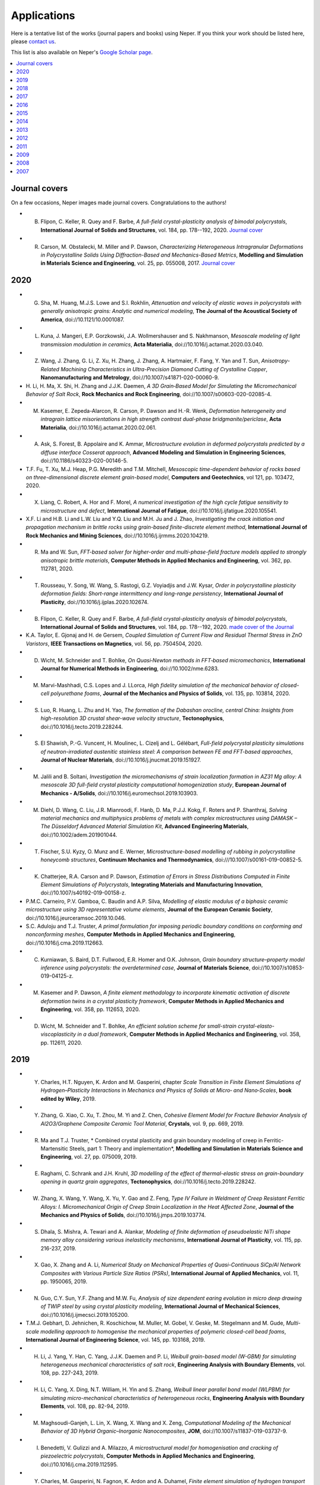 .. _applications_link:

Applications
============

Here is a tentative list of the works (journal papers and books) using Neper. If you think your
work should be listed here, please `contact us <quey@emse.fr>`_.

This list is also available on Neper's `Google Scholar page <https://scholar.google.com/citations?hl=en&user=fG8cHDsAAAAJ&view_op=list_works&sortby=pubdate>`_.

.. contents::
   :depth: 2
   :local:

Journal covers
--------------

On a few occasions, Neper images made journal covers.  Congratulations to the authors!

- B. Flipon, C. Keller, R. Quey and F. Barbe, *A full-field crystal-plasticity analysis of bimodal polycrystals*, **International Journal of Solids and Structures**, vol. 184, pp. 178--192, 2020. `Journal cover <docs/cover-ijss-2020.png>`_
- R. Carson, M. Obstalecki, M. Miller and P. Dawson, *Characterizing Heterogeneous Intragranular Deformations in Polycrystalline Solids Using Diffraction-Based and Mechanics-Based Metrics*, **Modelling and Simulation in Materials Science and Engineering**,  vol. 25,  pp. 055008, 2017. `Journal cover <docs/MSMSE-2505-OFC.png>`_

2020
----

- G. Sha, M. Huang, M.J.S. Lowe and S.I. Rokhlin, *Attenuation and velocity of elastic waves in polycrystals with generally anisotropic grains: Analytic and numerical modeling*, **The Journal of the Acoustical Society of America**, doi://10.1121/10.0001087.
- L. Kuna, J. Mangeri, E.P. Gorzkowski, J.A. Wollmershauser and S. Nakhmanson, *Mesoscale modeling of light transmission modulation in ceramics*, **Acta Materialia**, doi://10.1016/j.actamat.2020.03.040.
- Z. Wang, J. Zhang, G. Li, Z. Xu, H. Zhang, J. Zhang, A. Hartmaier, F. Fang, Y. Yan and T. Sun, *Anisotropy-Related Machining Characteristics in Ultra-Precision Diamond Cutting of Crystalline Copper*, **Nanomanufacturing and Metrology**, doi://10.1007/s41871-020-00060-9.
- H. Li, H. Ma, X. Shi, H. Zhang and J.J.K. Daemen, *A 3D Grain‐Based Model for Simulating the Micromechanical Behavior
  of Salt Rock*, **Rock Mechanics and Rock Engineering**, doi://10.1007/s00603-020-02085-4.
- M. Kasemer, E. Zepeda-Alarcon, R. Carson, P. Dawson and H.-R. Wenk, *Deformation heterogeneity and intragrain lattice misorientations in high strength contrast dual-phase bridgmanite/periclase*, **Acta Materialia**, doi://10.1016/j.actamat.2020.02.061.
- A. Ask, S. Forest, B. Appolaire and K. Ammar, *Microstructure evolution in deformed polycrystals predicted by a diffuse interface Cosserat approach*, **Advanced Modeling and Simulation in Engineering Sciences**, doi://10.1186/s40323-020-00146-5.
- T.F. Fu, T. Xu, M.J. Heap, P.G. Meredith and T.M. Mitchell, *Mesoscopic time-dependent behavior of rocks based on three-dimensional discrete element grain-based model*, **Computers and Geotechnics**, vol 121, pp. 103472, 2020.
- X. Liang, C. Robert, A. Hor and F. Morel, *A numerical investigation of the high cycle fatigue sensitivity to microstructure and defect*, **International Journal of Fatigue**, doi://10.1016/j.ijfatigue.2020.105541.
- X.F. Li and H.B. Li and L.W. Liu and Y.Q. Liu and M.H. Ju and J. Zhao, *Investigating the crack initiation and propagation mechanism in brittle
  rocks using grain-based finite-discrete element method*, **International Journal of Rock Mechanics and Mining Sciences**, doi://10.1016/j.ijrmms.2020.104219.
- R. Ma and W. Sun, *FFT-based solver for higher-order and multi-phase-field fracture models applied to strongly anisotropic brittle materials*, **Computer Methods in Applied Mechanics and Engineering**, vol. 362, pp. 112781, 2020.
- T. Rousseau, Y. Song, W. Wang, S. Rastogi, G.Z. Voyiadjis and J.W. Kysar, *Order in polycrystalline plasticity deformation fields: Short-range intermittency and long-range persistency*, **International Journal of Plasticity**, doi://10.1016/j.ijplas.2020.102674.
- B. Flipon, C. Keller, R. Quey and F. Barbe, *A full-field crystal-plasticity analysis of bimodal polycrystals*, **International Journal of Solids and Structures**, vol. 184, pp. 178--192, 2020. `made cover of the Journal <docs/cover-ijss-2020.png>`_
- K.A. Taylor, E. Gjonaj and H. de Gersem, *Coupled Simulation of Current Flow and Residual Thermal Stress in ZnO Varistors*, **IEEE Transactions on Magnetics**, vol. 56, pp. 7504504, 2020.
- D. Wicht, M. Schneider and T. Bohlke, *On Quasi‐Newton methods in FFT‐based micromechanics*, **International Journal for Numerical Methods in Engineering**, doi://10.1002/nme.6283.
- M. Marvi-Mashhadi, C.S. Lopes and J. LLorca, *High fidelity simulation of the mechanical behavior of closed-cell polyurethane foams*, **Journal of the Mechanics and Physics of Solids**, vol. 135, pp. 103814, 2020.
- S. Luo, R. Huang, L. Zhu and H. Yao, *The formation of the Dabashan orocline, central China: Insights from high-resolution 3D crustal shear-wave velocity structure*, **Tectonophysics**, doi://10.1016/j.tecto.2019.228244.
- S. El Shawish, P.-G. Vuncent, H. Moulinec, L. Cizelj and L. Gélébart, *Full-field polycrystal plasticity simulations of neutron-irradiated austenitic stainless steel: A comparison between FE and FFT-based approaches*, **Journal of Nuclear Materials**, doi://10.1016/j.jnucmat.2019.151927.
- M. Jalili and B. Soltani, *Investigation the micromechanisms of strain localization formation in AZ31 Mg alloy: A mesoscale 3D full-field crystal plasticity computational homogenization study*, **European Journal of Mechanics - A/Solids**, doi://10.1016/j.euromechsol.2019.103903.
- M. Diehl, D. Wang, C. Liu, J.R. Mianroodi, F. Hanb, D. Ma, P.J.J. Kokg, F. Roters and P. Shanthraj, *Solving material mechanics and multiphysics problems of metals with complex microstructures using DAMASK – The Düsseldorf Advanced Material Simulation Kit*, **Advanced Engineering Materials**, doi://10.1002/adem.201901044.
- T. Fischer, S.U. Kyzy, O. Munz and E. Werner, *Microstructure-based modelling of rubbing in polycrystalline honeycomb structures*, **Continuum Mechanics and Thermodynamics**, doi:///10.1007/s00161-019-00852-5.
- K. Chatterjee, R.A. Carson and P. Dawson, *Estimation of Errors in Stress Distributions Computed in Finite Element Simulations of Polycrystals*, **Integrating Materials and Manufacturing Innovation**, doi://10.1007/s40192-019-00158-z.
- P.M.C. Carneiro, P.V. Gamboa, C. Baudin and A.P. Silva, *Modelling of elastic modulus of a biphasic ceramic microstructure using 3D representative volume elements*, **Journal of the European Ceramic Society**, doi://10.1016/j.jeurceramsoc.2019.10.046.
- S.C. Aduloju and T.J. Truster, *A primal formulation for imposing periodic boundary conditions on conforming and nonconforming meshes*, **Computer Methods in Applied Mechanics and Engineering**, doi://10.1016/j.cma.2019.112663.
- C. Kurniawan, S. Baird, D.T. Fullwood, E.R. Homer and O.K. Johnson, *Grain boundary structure–property model inference using polycrystals: the overdetermined case*, **Journal of Materials Science**, doi://10.1007/s10853-019-04125-z.
- M. Kasemer and P. Dawson, *A finite element methodology to incorporate kinematic activation of discrete deformation twins in a crystal plasticity framework*, **Computer Methods in Applied Mechanics and Engineering**, vol. 358, pp. 112653, 2020.
- D. Wicht, M. Schneider and T. Bohlke, *An efficient solution scheme for small-strain crystal-elasto-viscoplasticity in a dual framework*, **Computer Methods in Applied Mechanics and Engineering**, vol. 358, pp. 112611, 2020.

2019
----

- Y. Charles, H.T. Nguyen, K. Ardon and M. Gasperini, chapter *Scale Transition in Finite Element Simulations of Hydrogen–Plasticity Interactions* in *Mechanics and Physics of Solids at Micro‐ and Nano‐Scales*, **book edited by Wiley**, 2019.
- Y. Zhang, G. Xiao, C. Xu, T. Zhou, M. Yi and Z. Chen, *Cohesive Element Model for Fracture Behavior Analysis of Al2O3/Graphene Composite Ceramic Tool Material*, **Crystals**, vol. 9, pp. 669, 2019.
- R. Ma and T.J. Truster, * Combined crystal plasticity and grain boundary modeling of creep in Ferritic-Martensitic Steels, part 1: Theory and implementation*, **Modelling and Simulation in Materials Science and Engineering**, vol. 27, pp. 075009, 2019.
- E. Raghami, C. Schrank and J.H. Kruhl, *3D modelling of the effect of thermal-elastic stress on grain-boundary opening in quartz grain aggregates*, **Tectonophysics**, doi://10.1016/j.tecto.2019.228242.
- W. Zhang, X. Wang, Y. Wang, X. Yu, Y. Gao and Z. Feng, *Type IV Failure in Weldment of Creep Resistant Ferritic Alloys: I. Micromechanical Origin of Creep Strain Localization in the Heat Affected Zone*, **Journal of the Mechanics and Physics of Solids**, doi://10.1016/j.jmps.2019.103774.
- S. Dhala, S. Mishra, A. Tewari and A. Alankar, *Modeling of finite deformation of pseudoelastic NiTi shape memory alloy considering various inelasticity mechanisms*, **International Journal of Plasticity**, vol. 115, pp. 216-237, 2019.
- X. Gao, X. Zhang and A. Li, *Numerical Study on Mechanical Properties of Quasi-Continuous SiCp/Al Network Composites with Various Particle Size Ratios (PSRs)*, **International Journal of Applied Mechanics**, vol. 11, pp. 1950065, 2019.
- N. Guo, C.Y. Sun, Y.F. Zhang and M.W. Fu, *Analysis of size dependent earing evolution in micro deep drawing of TWIP steel by using crystal plasticity modeling*, **International Journal of Mechanical Sciences**, doi://10.1016/j.ijmecsci.2019.105200.
- T.M.J. Gebhart, D. Jehnichen, R. Koschichow, M. Muller, M. Gobel, V. Geske, M. Stegelmann and M. Gude, *Multi-scale modelling approach to homogenise the mechanical properties of polymeric closed-cell bead foams*, **International Journal of Engineering Science**, vol. 145, pp. 103168, 2019.
- H. Li, J. Yang, Y. Han, C. Yang, J.J.K. Daemen and P. Li, *Weibull grain-based model (W-GBM) for simulating heterogeneous mechanical characteristics of salt rock*, **Engineering Analysis with Boundary Elements**, vol. 108, pp. 227-243, 2019.
- H. Li, C. Yang, X. Ding, N.T. William, H. Yin and S. Zhang, *Weibull linear parallel bond model (WLPBM) for simulating micro-mechanical characteristics of heterogeneous rocks*, **Engineering Analysis with Boundary Elements**, vol. 108, pp. 82-94, 2019.
- M. Maghsoudi-Ganjeh, L. Lin, X. Wang, X. Wang and X. Zeng, *Computational Modeling of the Mechanical Behavior of 3D Hybrid Organic–Inorganic Nanocomposites*, **JOM**, doi://10.1007/s11837-019-03737-9.
- I. Benedetti, V. Gulizzi and A. Milazzo, *A microstructural model for homogenisation and cracking of piezoelectric polycrystals*, **Computer Methods in Applied Mechanics and Engineering**, doi://10.1016/j.cma.2019.112595.
- Y. Charles, M. Gasperini, N. Fagnon, K. Ardon and A. Duhamel, *Finite element simulation of hydrogen transport during plastic bulging of iron submitted to gaseous hydrogen pressure*, **Engineering Fracture Mechanics**, doi://10.1016/j.engfracmech.2019.106580.
- I. Kalyan and C.V. Krishnamurthy, *Effects of polycrystalline birefringent grains on the morphology dependent resonance modes of a spherical resonator*, **Journal of Applied Physics**, vol. 126, pp. 053102, 2019.
- M. Ghodrati, M. Ahmadian and R. Mirzaeifa, *Three-Dimensional Study of Rolling Contact Fatigue Using Crystal Plasticityand Cohesive Zone Method*, **International Journal of Fatigue**, doi://10.1016/j.ijfatigue.2019.105208.
- B. Engel, L. Mäde, P. Lion, N. Moch, H. Gottschalk and T. Beck, *Probabilistic Modeling of Slip System-Based Shear Stresses and Fatigue Behavior of Coarse-Grained Ni-Base Superalloy Considering Local Grain Anisotropy and Grain Orientation*, **Metals**, vol. 9, pp. 813, 2019.
- T. Yalçinkaya, I. Ozdemir and A.0. Firat, *Inter-granular cracking through strain gradient crystal plasticity and cohesive zone modeling approaches*, **Theoretical and Applied Fracture Mechanics**, doi://10.1016/j.tafmec.2019.102306.
- H. Kanso, R. Patte and D. Ledue, *Antiferromagnetic thickness and temperature dependence of the exchange bias properties of Co/IrMn nanodots and continuous films: A Monte Carlo study*, **Journal of Magnetism and Magnetic Materials**, vol. 491, pp. 165543, 2019.
- F. Benmessaoud, V. Velay. M. Cheikh, V. Vidal, C. Boher and F. Rézaï-Aria, *Multi-Scale Numerical Analysis of the Effect of Microstructural Features on the Mechanical Behavior of Polycrystalline Ti-6Al-4V Alloy*, **Engineering Transactions**, doi://10.24423/EngTrans.1014.20190615.
- M. Marino, B. Hudobivnik and P. Wriggers, *Computational homogenization of polycrystalline materials with the Virtual Element Method*, **Computer Methods in Applied Mechanics and Engineering**, vol. 335, pp/ 349-372, 2019.
- M. Yaghoobi, S. Ganesan, S. Sundar, A. Lakshmaman, S. Rudraraju, J.E. Allison and V. Sundararaghavan, *PRISMS-Plasticity: An open-source crystal plasticity finite element software*, **Computational Materials Science**, vol. 169, pp. 109078, 2019.
- A.C. Poshadel and P. Dawson, *Role of Anisotropic Strength and Stiffness in Governing the Initiation and Propagation of Yielding in Polycrystalline Solids*, **Metallurgical and Materials Transactions A**, vol. 50, pp. 1185-1201, 2019.
- A.C. Poshadel, M.A. Gharghouri and P. Dawson, *Initiation and Propagation of Plastic Yielding in Duplex Stainless Steel*, **Metallurgical and Materials Transactions A**, vol. 50, pp. 1202-1230, 2019.
- A.C. Poshadel, M.A. Gharghouri and P. Dawson, *Sensitivity of crystal stress distributions to the definition of virtual two-phase samples*, **Metallurgical and Materials Transactions A**, vol. 50, pp. 1231-1249, 2019.
- A. Vijay and F. Sadeghi, *A continuum damage mechanics framework for modeling the effect of crystalline anisotropy on rolling contact fatigue*, **Tribology International**, doi:10.1016/j.triboint.2019.105845.
- R.R. Tenreiro Vieira, D.de Bortoli, M.Vieira de Carvalho and F.M. AndradePires, *The role of elastic anisotropy on the macroscopic constitutive response and yield onset of cubic oligo- and polycrystals*, **International Journal of Plasticity**, doi:10.1016/j.ijplas.2019.06.007.
- K. Frydrych, K. Kowalczyk-Gajewska and A. Prakash, *On solution mapping and remeshing in crystal plasticity finite element simulations: Application to equal channel angular pressing*, **Modelling and Simulation in Materials Science and Engineering**, doi:10.1088/1361-651X/ab28e3.
- S. Shivaprasad, C. V. Krishnamurthy, A. Pandala, A. Saini, A. Ramachandran and K. Balasubramaniam, *Numerical Modelling Methods for Ultrasonic Wave Propagation Through Polycrystalline Materials*, **Transactions of the Indian Institute of Metals**, doi:10.1007/s12666-019-01739-4.
- A. Biswas, M.R.G. Prasad, N. Vajragupta, H. ul Hassan, F. Brenne, T. Niendorf and A. Hartmaier, *Influence of Microstructural Features on the Strain Hardening Behavior of Additively Manufactured Metallic Components*, **Advanced Engineering Materials**, doi:10.1002/adem.201900275.
- L. Kuna, J. Mangeri, E.P. Gorzkowski, J.A. Wollmershauser and S. Nakhmanson, *Mesoscale modeling of polycrystalline light transmission*, **Acta Materialia**, doi:10.1016/j.actamat.2019.06.001.
- Q. Xu, J. Tu and Z. Lu, *Development of the FE In-House Procedure for Creep Damage Simulation at Grain Boundary Level*, **Metals**, vol. 9, pp. 656.
- L. Koschmieder, S. Hojda, M. Apel, R. Altenfeld, Y. Bami, C. Haase, M. Lin, A. Vuppala, G. Hirt and G.J. Schmitz, *AixViPMaP - an Operational Platform for Microstructure Modeling Workflows*, **Integrating Materials and Manufacturing Innovation**, doi:10.1007/s40192-019-00138-3.
- B. Pulatsu, E. Erdogmus, P.B. Lourenco and R. Quey, *Simulation of uniaxial tensile behavior of quasi-brittle
  materials using softening contact models in DEM*, **International Journal of Fracture**, doi:10.1007/s10704-019-00373-x.
- L. Hu, S.-y. Jiang, L.-X. Shi and Y.-Q. Zhang, *Prediction of grain scale plasticity of NiTi shape memory alloy based on crystal plasticity finite element method*, **Transactions of Nonferrous Metals Society of China**, vol. 29, pp. 775-784, 2019.
- T. Kawamori, Q. Ru and K.L. Vodopyanov, *Comprehensive Model for Randomly Phase-Matched Frequency Conversion in Zinc-Blende Polycrystals and Experimental Results for ZnSe*, **Physical Review Applied**, vol. 11, pp. 054015, 2019.
- L. Filipovic, *A method for simulating the influence of grain boundaries and material interfaces on electromigration*, **Microelectronics Reliability**, vol. 97, pp. 38-52, 2019.
- K. Balusu, R. Kelton, E.I. Meletis and H. Huang, *Investigating the relationship between grain orientation and surface height changes in nickel polycrystals under tensile plastic deformation*, **Mechanics of Materials**, doi:10.1016/j.mechmat.2019.04.011.
- H.S. Abdullahi, Y. Liang and S. Gao, *Predicting the elastic properties of closed-cell aluminum foams: a mesoscopic geometric modeling approach*, **SN Applied Sciences**, doi:10.1007/s42452-019-0382-y.
- Y. Liu, A. Van Pamel, P.B. Nagy and P. Cawley, *Investigation of ultrasonic backscatter using three-dimensional finite element simulations*, **The Journal of the Acoustical Society of America**, vol. 145, pp.1584, 2019.
- R. Ma and T.J. Truster, *FFT-based homogenization of hypoelastic plasticity at finite strains*, **Computer Methods in Applied Mechanics and Engineering**, doi:10.1016/j.cma.2019.02.037.
- B. Zhang, M. Dodaran, S. Ahmed, S. Shao, W.J. Meng, K.J. Juul and K.L. Nielsen, *Grain-size affected mechanical response and deformation behavior in microscale reverse extrusion*, **Materialia**, doi:10.1016/j.mtla.2019.100272.
- X.F. Li, H.B. Li and J. Zhao, *The role of transgranular capability in grain-based modelling of crystalline rocks*, **Computers and Geotechnics**, vol. 110, pp. 161-183, 2019.
- H. Zhang, A. Jérusalem, E. Salvati, C. Papadaki, K.S. Fong, X. Song and A.M. Morsunsky, *Multi-scale mechanisms of Twinning-detwinning in magnesium AZ31B alloy simulated by crystal plasticity modeling and validated via in situ synchrotron XRD and in situ SEM-EBSD*, **International Journal of Plasticity**, doi:10.1016/j.ijplas.2019.02.018.
- X. Gao, X. Zhang, M. Qian and L. Geng, *Effect of reinforcement shape on fracture behaviour of SiC/Al composites with network architecture*, **Composite Structures**, doi:10.1016/j.compstruct.2019.02.067.
- H. Kanso, R. Patte, V. Baltz and D. Ledue, *Influence of finite-size and edge effects on the exchange-bias properties of ferromagnetic/antiferromagnetic nanodots: Granular Monte Carlo investigation*, **Physical Review B**, doi:10.1103/physrevb.99.054410.
- R. Carson and P. Dawson, *Formulation and Characterization of a Continuous Crystal Lattice Orientation Finite Element Method (LOFEM) and its Application to Dislocation Fields*, **Journal of the Mechanics and Physics of Solids**, doi:10.1016/j.jmps.2019.02.006.
- R. Berthelsen and A. Menzel, *Computational homogenisation of thermo-viscoplastic composites: Large strain formulation and weak micro-periodicity*, **Computer Methods in Applied Mechanics and Engineering**, doi:10.1016/j.cma.2018.12.032.
- X. Wang and M. Cai, *A comprehensive parametric study of grain-based models for rock failure process simulation*, **International Journal of Rock Mechanics and Mining Sciences**, vol. 115, pp. 60-76, 2019.
- L.F. Orozco, J.-Y. Delenne, P. Sornay and F. Radjai, *Discrete-element model for dynamic fracture of a single particle*, **International Journal of Solids and Structures**, doi:10.1016/j.ijsolstr.2019.01.033.
- X. Xiao, L. Chen, L. Yy and H. Duan, *Modelling nano-indentation of ion-irradiated FCC single crystals by strain-gradient crystal plasticity theory*, **International Journal of Plasticity**, doi:10.1016/j.ijplas.2019.01.005.
- D. Liu, T. Ma, W. Lichen, Y. Liu, T. Zhao, F.-X. Hu, J. Sun and B. Shan, *Computational analysis of microstructure-coercivity relation in multi-main-phase Nd-Ce-Fe-B magnets*, **Journal of Physics D: Applied Physics**, doi:10.1088/1361-6463/aaff42.
- N. Zhao, A. Roy, W. Wang, L. Zhao and V.V. Silberschmidt, *Coupling crystal plasticity and continuum damage mechanics for creep assessment in Cr-based power-plant steel*, **Mechanics of Materials**, doi:10.1016/j.mechmat.2019.01.006.
- X. Gao, X. Zhang and L. Geng, *Strengthening and fracture behaviors in SiCp/Al composites with network particle distribution architecture*, **Materials Science and Engineering: A**, vol. 740-741, pp.353--362, 2019.
- G. Grabowski, *Modelling of thermal expansion of single- and two-phase ceramic polycrystals utilising synthetic 3D microstructures*, **Computational Materials Science**, vol. 156, pp. 7--16, 2019.
- D. Zhu, S. Tu, H. Ma, H. Wei, H. Li and C. Wang, *Modeling and calculating for the compaction characteristics of waste rock masses*, **International Journal for Numerical and Analytical Methods in Geomechanics**, vol. 43, pp. 257-271, 2019.
- S. Yang, J. Dirrenberger, E. Monteiro and N. Ranc, *Representative volume element size determination for viscoplastic properties in polycrystalline materials*, **International Journal of Solids and Structures**, vol. 158, pp. 210-219, 2019.
- K. Zhang, B. Holmedal, T. Manik and A. Saai, *Assessment of advanced Taylor models, the Taylor factor and yieldsurface exponent for FCC metals*, **International Journal of Plasticity**, vol. 114, pp. 144-160, 2019.
- L. Hu, S. Jiang, J. Tu and Z. Zhou, *Subgrain Effect on Grain Scale Plasticity of NiTi Shape Memory Alloy Under Canning Compression: A Crystal Plasticity Finite Element Analysis*, **Metals and Materials International**, vol. 25, pp. 333-342, 2019.
- J.V. Kobylinski, R. Lawitzki, M. Hofmann, C. Krempaszky and E. Werner, *Micromechanical behaviour of Ni-based superalloys close to the yield point: a comparative study between neutron diffraction on different polycrystalline microstructures and crystal plasticity finite element modelling*, **Continuum Mechanics and Thermodynamics**, vol. 31, pp. 691-702, 2019.

2018
----

- P.R. Dawson, D.E. Boyce, J.-S. Park, E. Wielewski and M.P. Miller, *Determining the strengths of HCP slip systems using harmonic analyses of lattice strain distributions*, **Acta Materialia**, vol. 144, pp. 92-106, 2018.
- T.J. Truster, *DEIP, discontinuous element insertion Program — Mesh generation for interfacial finite element modeling*, **SoftwareX**, vol. 7, pp. 162--170, 2018.
- B. Flipon, L. Milhem, C. Keller, R. Quey, F. Barbe, *Modelling of polycrystals using well-controlled Voronoi-type tessellations and its applications to micromechanical analyses*, **Physics and Mechanics of Random Media: from Morphology to Material Properties, F. Willot and S. Forest (Eds), Presse des Mines, Paris, France**, ch. 23, pp. 187-198, 2018.
- M. Montanari and N. Petrinic, *OpenGJK for C, C# and Matlab: Reliable solutions to distance queries between convex bodies in three-dimensional space*, **SoftwareX**, pp. 352-355, vol. 7, 2018.
- X. Zhang, Y. Mu, M. Dodaran, S. Shao, D. Moldovan and W.J. Meng, *Mechanical failure of CrN/Cu/CrN interfacial regions under tensile loading*, **Acta Materialia**, vol. 160, pp. 1-13, 2018.
- B. Barzdajn, A.T. Paxton, D. Stewart, F.P.E. Dunne, *A Crystal Plasticity Assessment of Normally-loaded Sliding Contact in Rough Surfaces and Galling*, **Journal of the Mechanics and Physics of Solids**, vol. 121, pp. 517-542, 2018.
- S. Chandra, M.K. Samal, R. Kapoor, N. Naveen Kumar, V.M. Chavan and S. Raghunathan, *Deformation behavior of Nickel-based superalloy Su-263: Experimental characterization and crystal plasticity finite element modeling*, **Materials Science and Engineering: A**, vol. 735, pp. 19-30, 2018.
- R. Quey, A. Villani and C. Maurice, *Nearly uniform sampling of crystal orientations*, **Journal of Applied Crystallography**, vol. 51, pp. 1162-1173, 2018.
- K. Chatterjee, M.P. Echlin, M. Kasemer, P.G. Callahan, T.M. Pollock and P. Dawson, *Prediction of tensile stiffness and strength of Ti-6Al-4V using instantiated volume elements and crystal plasticity*, **Acta Materialia**, vol. 157, pp. 21-32, 2018.
- A. Abdelaziz, Q. Zhao and G. Grasselli, *Grain based modelling of rocks using the combined finite-discrete element method*, **Computers and Geotechnics**, vol. 103, pp. 73-81, 2018.
- M. Marvi-Mashhadi, C.S. Lopez and J. LLorca, *Effect of anisotropy on the mechanical properties of polyurethane foams: an experimental and numerical study*, **Mechanics of Materials**, vol. 124, pp. 143-154, 2018.
- N. Zhao, W. Wang and Y. Liu, *Intergranular mechanical behavior in a blade groove-like component by crystal plasticity model with cohesive zone model*, **Engineering Fracture Mechanics**, vol. 201, pp. 196-213, 2018.
- B. Hudobivnik, F. Aldakheel and P. Wriggers, *A low order 3D virtual element formulation for finite elasto–plastic
  deformations*, **Computational Mechanics**, doi:10.1007/s00466-018-1593-6.
- A.A. El-Aty, Y. Xu, S. Ha and S.-H. Zhang, *Computational homogenization of tensile deformation behaviors of a third generation Al-Li alloy 2060-T8 using crystal plasticity finite element method*, **Materials Science and Engineering: A**, vol. 731, pp. 583-594, 2018.
- Z. Feng, H. Li, J. Yang, H. Huang, G. Li and D. Huang, *Macro-meso scale modeling and simulation of surface roughening: Aluminum alloy tube bending*, **International Journal of Mechanical Sciences**, doi:10.1016/j.ijmecsci.2018.06.032.
- I. Benedetti and V. Gulizzi, *A grain-scale model for high-cycle fatigue degradation in polycrystalline
  materials*, **International Journal of Fatigue**, pp. 90-105, vol. 116, 2018.
- X. Wang and M. Cai, *Modeling of brittle rock failure considering inter- and intra-grain contact failures*, **Computers and Geotechnics**, vol. 101, pp. 224-244, 2018.
- D. de Bortoli, F. Adziman, E.A. de Souza Neto and F.M. Andrade Pires, *Constitutive modelling of mechanically induced martensitic transformations: Prediction of transformation surfaces*, **Engineering Computations**, vol. 35, pp. 772-799, doi:10.1108/EC-03-2017-0087.
- I. Benedetti, *A Cohesive-frictional Grain-boundary Technique for Microstructural Analysis of Polycrystalline Materials*, **Advances in Computational Coupling and Contact Mechanics**, doi:10.1142/9781786344786_0009.
- I. Gribanov, R. Taylor and R. Sarracino, *Cohesive zone micromechanical model for compressive and tensile failure of polycrystalline ice*, **Engineering Fracture Mechanics**, doi:10.1016/j.engfracmech.2018.04.023.
- M. Ghodrati, M. Ahmadian and R. Mirzaeifar, *Modeling of Rolling Contact Fatigue in Rails at the Microstructural Level*, **Wear**, doi:10.1016/j.wear.2018.04.016.
- A. Van Pamel, G. Sha, M.J.S. Lowe and S.I. Rokhin, *Numerical and analytic modelling of elastodynamic scattering within polycrystalline materials*, **The Journal of the Acoustical Society of America**, vol. 143, pp. 2394, 2018.
- I. Gribanov, R. Taylor and R. Sarracino, *Parallel implementation of implicit finite element model with cohesive zones and collision response using CUDA*, **International Journal for Numerical Methods in Engineering**, doi:10.1002/nme.5825.
- M. Bouchedjra, T. Kanit, C. Boulemia, A. Amrouche and M.E.A. Belouchrani, *Determination of the RVE size for polycrystal metals to predict monotonic and cyclic elastoplastic behavior: Statistical and numerical approach with new criteria*, **European Journal of Mechanics - A/Solids**, doi:10.1016/j.euromechsol.2018.04.011.
- E. Alabort, D. Barba, S. Sulzer, M. Libner, N. Petrinic and R.C. Reed, *Grain boundary properties of a nickel-based superalloy: characterisation and modelling*, **Acta Materialia**, doi:10.1016/j.actamat.2018.03.059.
- H. Yuan, W. Zhang, G.M. Castelluccio, J. Kim and Y. Liu, *Microstructure-sensitive Estimation of Small Fatigue Crack Growth in Bridge Steel Welds*, **International Journal of Fatigue**, doi:10.1016/j.ijfatigue.2018.03.015.
- Y. Liu, Y. Zhu, C. Oskay, P. Hu, L. Ying and D. Wang, *Experimental and Computational Study of Microstructural Effect on Ductile Fracture of Hot-Forming Materials*, **Materials Science and Engineering: A**, doi:10.1016/j.msea.2018.03.049.
- J. Fischbacher, A. Kovacs, M. Gusenbauer, H. Oezelt, L. Exl, S. Bance and T. Schrefl, *Micromagnetics of rare-earth efficient permanent magnets*, **Journal of Physics D: Applied Physics**, doi:10.1088/1361-6463/aab7d1.
- S.I. Ranganathan, M.R. Murshed and L. Costa, *Heterogeneous Anisotropy Index and scaling in two-phase random polycrystals*, **Acta Mechanica**, doi:10.1007/s00707-018-2114-6.
- A. Vidyasagar, A.D. Tutcuoglu and D.M. Kochmann, *Deformation patterning in finite-strain crystal plasticity by spectral homogenization with application to magnesium*, **Computer Methods in Applied Mechanics and Engineering**, accepted.
- M. Madivala, A. Schwedt, S.L. Wong, F. Roters, U. Prahl and W. Bleck, *Temperature dependent strain hardening and fracture behavior of TWIP steel*, **International Journal of Plasticity**, doi:10.1016/j.ijplas.2018.02.001.
- O. Johnson and C. Kurniawan, *An efficient algorithm for generating diverse microstructure sets and delineating properties closures*, **Acta Materialia**, vol. 147, pp. 313-321, 2018.
- C. Müller, T. Frühwirt, D. Haase, R. Schlegel and H. Konietzky, *Modeling deformation and damage of rock salt using the discrete element method*, **International Journal of Rock Mechanics and Mining Sciences**, vol. 103, pp. 230-241, 2018.
- D. Barba, E. Alabort, D. Garcia-Gonzalez, J.J. Moverare, R.C. Reed and A. Jérusalem, *A thermodynamically consistent constitutive model for diffusion-assisted plasticity in Ni-based superalloys*, **International Journal of Plasticity**, doi:10.1016/j.ijplas.2017.12.007.
- M. Ryzy, T. Grabec, P. Sedlak and I.A. Veres, *Influence of grain morphology on ultrasonic wave attenuation in polycrystalline media with statistically equiaxed grains*, **The Journal of the Acoustical Society of America**, vol. 143, pp. 219-229, 2018.
- R. Quey and L. Renversade, *Optimal polyhedral description of 3D polycrystals: method and application to statistical and synchrotron X-ray diffraction data*, **Computer Methods in Applied Mechanics and Engineering**, vol. 330, pp. 308-333, 2018.
- P. Liu, H. Xu, D. Wang, C. Wang, C. Schulze and M. Oeser, *Comparison of mechanical responses of asphalt mixtures manufactured by different compaction methods*, **Construction and Building Materials**, vol. 162, pp. 765-780, 2018.
- I. Benedetti, V. Gulizzi and A. Milazzo, *Grain-boundary modelling of hydrogen assisted intergranular stress corrosion cracking*, **Mechanics of Materials**, doi:10.1016/j.mechmat.2017.11.001.
- M. Ekh, N. Larijani, E. Dartfeldt, M. Kapp and R. Pippan, *Prediction of the mechanical behaviour of pearlitic steel based on microcompression tests, micromechanical models and homogenization approaches*, **European Journal of Mechanics - A/Solids**, vol. 67, pp. 272-279, 2018.
- J. Liu, L. Li, G. Dirras, K. Ameyama, F. Cazes and M. Ota, *A three-dimensional multi-scale polycrystalline plasticity model coupled with damage for pure Ti with harmonic structure design*, **International Journal of Plasticity**, vol. 100, 192-207, 2018.
- G. Zhang, G.A. Gazonas and F. Bobaru, *Supershear damage propagation and sub-Rayleigh crack growth from edge-on impact: a peridynamic analysis*, **International Journal of Impact Engineering**, doi://10.1016/j.ijimpeng.2017.11.010.

2017
----

- X. Zhang and C. Oskay, *Material and morphology parameter sensitivity analysis in particulate composite materials*, **Computational Mechanics**, doi://10.1007/s00466-017-1512-2.
- B. Xi, G. Fang and S. Xu, *Multiscale mechanical behavior and microstructure evolution of extruded magnesium alloy sheets: Experimental and crystal plasticity analysis*, **Materials Characterization**, doi:10.1016/j.matchar.2017.11.034.
- L. Hu, S. Jiang, Y. Zhang and D. Sun, *Crystal Plasticity Finite Element Simulation of NiTi Shape Memory Alloy Based on Representative Volume Element*, **Metals and Materials International**, vol. 23, pp. 1075-1086, 2017.
- J. Fischbacher, A. Kovacs, H. Oezelt, M. Gusenbauer, D. Suess and T. Schrefl, *Effective uniaxial anisotropy in easy-plane materials through nanostructuring*, **Applied Physics Letters**, doi:10.1063/1.4997816.
- S. Chandra, M.K. Samal, V.M. Chavan and S. Raghunathan, *Hierarchical multiscale modeling of plasticity in copper: From single crystals to polycrystalline aggregates*, **International Journal of Plasticity**, doi://10.1016/j.ijplas.2017.10.014.
- S. Rescka, L. Munk, P. Wriggers and H.J. Maier, *An EBSD Evaluation of the Microstructure of Crept Nimonic 101 for the Validation of a Polycrystal-Plasticity Model*, **Journal of Materials Eigineering and Performance**, doi:10.1007/s11665-017-3046-3.
- Y. Morris Wang, T. Voisin, J.T. McKeown, J. Ye, N.P. Calta, Z. Li, Z. Zeng, Y. Zhang, W. Chen, T. Tran Roehling, R.T. Ott, M.K. Santala, P.J. Depond, M.J. Matthews, A.V. Hamza and T. Zhun, *Additively manufactured hierarchical stainless steels with high strength and ductility*, **Nature Materials**, doi:10.1038/NMAT5021.
- H. Li, J. Li, B. Tang, J. Fan and H. Yuan, *Simulation of intergranular ductile cracking in beta titanium alloys based on a micro-mechanical damage model*, **Materials**, vol. 10, pp. 1250, 2017.
- L. Hu, S. Jiang, T. Zhou, J. Ti, L. Shi, Q. Chen and M. Yang, *Multiscale Modeling of Polycrystalline NiTi Shape Memory Alloy under Various Plastic Deformation Conditions by Coupling Microstructure Evolution and Macroscopic Mechanical Response*, **Materials**, vol. 10, pp. 1172, 2017.
- L. Hu, S. Jiang, Y. Zhang, X. Zhu and D. Sun, *Influence of slip system combination models on crystal plasticity finite element simulation of NiTi shape memory alloy undergoing uniaxial compression*, **Progress in Natural Science: Materials International**, doi:10.1016/j.pnsc.2017.08.017.
- M. Khadyko, C.D. Marioara, S. Dumoulin, T. Borvik and O.S. Hopperstad, *Effects of heat-treatment on the plastic anisotropy of extruded aluminium AA6063*, **Materials Science and Engineering A**, vol. 708, pp. 208-221, 2017.
- Y. Ayed, C. Robert, G. Germain and A. Ammar, *Orthogonal micro-cutting modeling of the Ti17 titanium alloy using the crystal plasticity theory*, **Finite Elements in Analysis and Design**, vol. 137, pp. 43-55, 2017.
- A. Vijay, N. Paulson and F. Sadeghi, *A 3D Finite Element Modelling of Crystalline Anisotropy in Rolling Contact Fatigue*, **International Journal of Fatigue**, doi:10.1016/j.ijfatigue.2017.09.016.
- M. Sledzinska, R. Quey, B. Mortazavi, B. Graczykowski, M. Placidi, D. Saleta Reig, D. Navarro Urrios, F. Alzina, L. Colombo, S. Roche and C.M. Sotomayor Torres, *Record Low Thermal Conductivity of Polycrystalline MoS2 films: Tuning the Thermal Conductivity by Grain Orientation*, **ACS Applied Materials & Interfaces**, vol. 9, pp. 37905-37911, 2017.
- N.Y. Juul, J. Oddershede, A. Beaudoin, K. Chatterjee, M.K.A. Koker, D. Dale, P. Shade and G. Winther, *Measured resolved shear stresses and Bishop-Hill stress states in individual grains of austenitic stainless steel*, **Acta Materialia**, doi:10.1016/j.actamat.2017.09.021.
- N. Guo, C. Sun, M. Fu and M. Han, *Misorientation-Dependent Twinning Induced Hardening and Texture Evolution of TWIP Steel Sheet in Plastic Deformation Process*, **Metals**, pp. 348, vol. 7, 2017.
- J. Zhao, L. Lv, G. Liu and K. Wang, *Analysis of deformation inhomogeneity and slip mode of TA15 titanium alloy sheets during the hot tensile process based on crystal plasticity model*, **Materials Science and Engineering A**, doi:10.1016/j.msea.2017.08.094, 2017.
- O. Barrera, A. Cocks and A. Ponter, *Advances in Direct Methods for Materials and Structures*, **Springer**, ISBN : 3319598104, 9783319598109, 217 pages, 2017.
- D. Magisano, E. Charkaluk, G. de Saxcé and T. Kanit, *Shakedown Within Polycrystals: A Direct Numerical Assessment*, **Advances in Direct Methods for Materials and Structure**, pp. 29-50, 2017.
- K. Chatterjee, J.Y.P. Ko, J.T. Weiss, H.T. Philipp, J. Becker, P. Purohit, S.M. Gruner and A.J. Beaudoin, *Study of residual stresses in Ti-7Al using theory and experiments*, **Journal of the Mechanics and Physics of Solids**, vol. 109, pp. 95-116, 2017.
- H. Yuan, W. Zhang, J. Kim and Y. Liu, *A Nonlinear Grain-based Fatigue Damage Model for Civil Infrastructure under Variable Amplitude Loads*, **International Journal of Fatigue**, doi:10.1016/j.ijfatigue.2017.07.026, 2017.
- E. Guyon, J.Y. Delenne and F. Radjai, *Matière en grains*, **book edited by Odile Jacob**, ISBN : 978-2-7381-3709-8, 2017.
- M. Kasemer, M.P. Echlin, J.C. Stinville, T.M. Pollock and P. Dawson, *On slip initiation in equiaxed alpha/beta Ti-6Al-4V*, **Acta Materialia**, doi:10.1016/j.actamat.2017.06.059, 2017.
- Y. Charles, H.T. Nguyen and M. Gaspérini, *Comparison of hydrogen transport through pre-deformed synthetic polycrystals and homogeneous samples by finite element analysis*, **International Journal of Hydrogen Energy**, doi:10.1016/j.ijhydene.2017.06.016, 2017.
- S. El Shawish and L. Cizelj, *Combining Single- and Poly-Crystalline Measurements for Identification of Crystal Plasticity Parameters: Application to Austenitic Stainless Steel*, **Crystals**, vol. 7, doi:10.3390/cryst7060181, 2017.
- P.J. Zhao, Z.H. Chen and C.F. Dong, *Investigation and prediction of tearing failure during extrusion based on a modified shear damage model*, **Mechanics of Materials**, doi:10.1016/j.mechmat.2017.05.008, 2017.
- S. Natarajan, E.T. Ooi, A. Saputra and C. Song, *A scaled boundary finite element formulation over arbitrary faceted star convex polyhedra*, **Engineering Analysis with Boundary Elements**, pp. 218-229, vol. 80, 2017.
- R. Carson, M. Obstalecki, M. Miller and P. Dawson, *Characterizing Heterogeneous Intragranular Deformations in Polycrystalline Solids Using Diffraction-Based and Mechanics-Based Metrics*, **Modelling and Simulation in Materials Science and Engineering**,  vol. 25,  pp. 055008, 2017. `made cover of the Journal <docs/MSMSE-2505-OFC.png>`_
- J. Fischbacher, A. Kovacs, H. Oezelt, T. Schrefl, L. Exl, J. Fidler, D. Suess, N. Sakuma, M. Yano, A. Kato, T. Shoji, and A. Manabe, *Nonlinear conjugate gradient methods in micromagnetics*, **AIP Advances**, vol. 7, pp. 045310, 2017.
- M. Petersmann, T. Antretter, T. Waitz and F.D. Fischer, *A new approach predicting the evolution of laminated nanostructures--martensite in NiTi as an example*, **Modelling and Simulation in Materials Science and Engineering**, vol. 25, pp. 035004, 2017.
- E. Ma and T. Zhu, *Towards strength–ductility synergy through the design of heterogeneous nanostructures in metals*, **Materials Today**, vol. 7, pp. 67--76, 2017.
- M. Kasemer, R. Quey and P. Dawson, *The Influence of Mechanical Constraints Introduced by beta Annealed Microstructures on the Yield Strength and Ductility of Ti-6Al-4V*, **Journal of the Mechanics and Physics of Solids**, accepted.
- V.P. Nguyen, C.T. Nguyen, T. Rabczuk and S. Natarajan, *On a family of convected particle domain interpolations in the material point method*, **Finite Elements in Analysis and Design**, vol. 126, pp. 50-64, 2017.
- L. Zhang, W. Xu, C. Liu, X. Ma and J. Long, *Quantitative analysis of surface roughness evolution in FCC polycrystalline metal during uniaxial tension*, **Computational Materials Science**, vol. 132, pp. 19-29, 2017.
- Z. Wang and P. Li, *Voronoi cell finite element modelling of the intergranular fracture mechanism in polycrystalline alumina*, **Ceramics International**, doi:10.1016/j.ceramint.2017.02.121, 2017.
- M.R. Kabir and H. Richter, *Modeling of Processing-Induced Pore Morphology in an Additively-Manufactured Ti-6Al-4V Alloy*, **Materials**, vol. 10, p. 35, 2017.
- B. Mortazavi, R. Quey, H. Ostadhossein, A. Villani, N. Moulin, A.C.T. Van Duin, and T. Rabczuk, *Strong thermal transport along polycrystalline transition metal dichalcogenides revealed by multiscale modelling for MoS2*, **Applied Materials Today**, vol. 7, pp. 67-76, 2017.
- M.R. Murshed and S.I. Ranganathan, *Hill-Mandel condition and bounds on lower symmetry elastic crystals*, **Mechanics Research Communications**, vol. 81, pp. 7-10, 2017.
- E. Wielewski, D.E. Boyce, J.-S. Park, M.P. Miller and P.R. Dawson, *A methodology to determine the elastic moduli of crystals by matching experimental and simulated lattice strain pole figures using discrete harmonics*, **Acta Materialia**, vol. 126, pp. 469-480, 2017.
- M.R. Murshed and S.I. Ranganathan, *Scaling laws in elastic polycrystals with individual grains belonging to any crystal class*, **Acta Mechanica**, doi:10.1007/s00707-016-1774-3.
- H. Oezelt, E. Kirk, P. Wohlhuter, E. Muller, L.J. Heyderman, A. Kovacs and T. Schrefl, *Vortex motion in amorphous ferrimagnetic thin film elements*, **AIP Advances**, vol. 7, 056001, 2017.
- S. Gupta, A.J. Beaudoin and J. Chevy, *Strain rate jump induced negative strain rate sensitivity (NSRS) in aluminum alloy 2024: Experiments and constitutive modeling*, **Materials Science and Engineering A**, vol. 683, pp. 143-152, 2017.
- Y. Lv, H. Li, X. Zhu and W. Liu, *Discrete element method simulation of random grain-based models*, **Cluster Computing**, doi:10.1007/s10586-016-0705-3.
- C.H. Pham, S. Thuillier and P.-Y. Manach, *Prediction of flow stress and surface roughness of stainless steel sheets considering an inhomogeneous microstructure*, **Materials Science & Engineering A**, vol. 678, pp. 377-388, 2017.
- M. Toifl, P. Hartlieb, R. Meisels, T. Antretter and F. Kuchar, *Numerical study of the influence of irradiation parameters on the microwave-induced stresses in granite*, **Minerals Engineering**, vol. 103-104, pp. 78-92, 2017.
- F. Adzima, T. Balan, P.Y. Manach, N. Bonnet and L. Tabourot, *Crystal plasticity and phenomenological approaches for the simulation of deformation behavior in thin copper alloy sheets*, **International Journal of Plasticity**, doi:10.1016/j.ijplas.2016.06.003.

2016
----

- T.J. Truster, *On interface element insertion into three-dimensional meshes*, **Engineering Fracture Mechanics**, vol. 153, pp. 171--174, 2016.
- A. Van Pamel,  G. Sha, S.I. Rokhlin and M.J.S. Lowe, *Finite element modelling of elastic wave propagation and scaterring within heterogeneous media*, **Mathematical, Physical and Engineering Sciences**, vol. 473, 20160738, 2016.
- G. Lhoutellier, D. Ledue, R. Patte and V. Baltz, *Monte Carlo investigation of how interfacial magnetic couplings affect blocking temperature distributions in exchange bias bilayers*, **Jounal of Applied Physics**, vol. 120, pp. 193902, 2016.
- A. Zouaghi, V. Velay, A. Soveja, T. Pottier, M. Cheikh and F. Rézai-Aria, *A multi-scale approach to investigate the non linear subsurface  behavior and strain localization of X38CrMoV5-1 martensitic tool steel: experiment and numerical analysis*, **International Journal of Plasticity**, vol. 87, pp. 130-153, 2016.
- S. Beese, S. Loehnert and P. Wriggers, *Modeling of Fracture in Polycrystalline Materials*, Chapter in **Advances in Discretization Methods**, SEMA SIMAI Springer Series.
- M. Sledzinska, B. Graczykowski, M. Placidi, D. Saleta Reig, A. El Sachat, J.S. Reparaz, F. Alzina, B. Mortazavi, R. Quey, L. Colombo, S. Roche and C.M. Sotomayor Torres, *Thermal conductivity of MoS2 polycrystalline nanomembranes*, **2D Materials**, vol. 3, p. 035016, 2016.
- D. Cantor, E. Azéma, P. Sonnay and F. Radjai, *Three-dimensional bonded-cell model for grain fragmentation*, **Computational Particle Mechanics**, doi:10.1007/s40571-016-0129-0.
- M. Khadyko, S. Dumoulin and O.S. Hopperstad, *Texture gradients and strain localisation in extruded aluminium profile*, **International Journal of Solids and Structures**, vol. 97-98, pp. 239-255, 2016.
- H. Liu, Y. Shen, J. Ma, P. Zheng and L. Zhang, *Grain Size Dependence of Uniform Elongation in Single-Phase FCC/BCC Metals*, **Journal of Materials Engineering and Performance**, 25: 3599, 2016.
- I. Benedetti, V. Gulizzi and V. Mallardo, *A grain boundary formulation for crystal plasticity*, **International Journal of Plasticity**, vol. 83, pp. 202-224, 2016.
- X. Wei, C. Dong, Z. Chen K. Xiao and X. Li, *The effect of hydrogen on the evolution of intergranular cracking: a cross-scale study using first-principles and cohesive finite element methods*, **RSC Advances**, vol. 6, pp. 27282-27292, 2016.
- T. Sadowski and B. Pankowski, *Numerical Modelling of Two-phase Ceramic Composite Response under Uniaxial Loading*, **Composite Structures**, vol. 143, pp/ 388-394, 2016.
- P. Baudoin, V. Magnier, A. El Bartali, J.-F. Witz, Ph. Dufrenoy, F. Demilly and E. Charkaluk, *Numerical investigation of fatigue strength of   grain size gradient materials under heterogeneous stress states in a notched specimen*, **International Journal of Fatigue**, vol. 87, pp. 132-142, 2016.
- E. Svenning, M. Fagerström and F. Larsson, *On computational homogenization of microscale crack propagation*, **International Journal for Numerical Methods in Engineering**, vol. 108, pp. 76-90, 2016.
- M. Toifl, R. Meisels, P. Hartlieb, F. Kuchar and Th. Antretter, *3D numerical study on microwave induced stresses in inhomogeneous hard rocks*, **Minerals Engineering**, vol. 90, pp. 29-42, 2016.
- R. Brommesson, M. Ekh and C. Joseph, *3D grain structure modelling of intragranular fracture in forged Haynes 282*, **Engineering Fracture Mechanics**, vol. 154, pp. 57-71, 2016.
- T. Auger, S. Hémery, M. Bourcier, C. Berdin, M. Martin and I. Robertson, *Crack path in liquid metal embrittlement: experiments with steels and modeling*, **Fracture and Structural Integrity**, vol. 35, pp. 250-259, 2016.
- S. El Shawish and L. Cizelj, *Numerical investigation of grain misorientations at and close to the free surface of FCC polycrystalline metals*, **Computational Materials Science**, vol. 113, pp. 133-142, 2016.
- E. Renner, Y. Gaillard, F. Richard, F. Amiot and P. Delobelle, *Sensitivity of the residual topography to single crystal plasticity parameters in Berkovich nanoindentation on FCC nickel*, **International Journal of Plasticity**, vol. 77, pp. 118-140, 2016.
- J.V. Beeck, F. Maresca, T.W.J. de Geus, P.J.G. Schreurs and M.G.D. Geers, *Predicting deformation-induced polymer-steel interface roughening and failure*, **European Journal of Mechanics / A Solids**, vol. 55, pp. 1-11, 2016.

2015
----
- R. Quey, J.H. Driver and P.R. Dawson. *Intra-grain orientation distributions in hot-deformed aluminium: Orientation dependence and relation to deformation mechanisms*, **Journal of the Mechanics and Physics of Solids**, vol. 84, pp. 506-527, 2015.
- J. Zhang, Z.H. Chen and C.F. Dong, *Simulating Intergranular Stress Corrosion Cracking in AZ31 Using Three-Dimensional Cohesive Elements for Grain Structure*, **Journal of Materials Engineering and Performance**, vol. 24, pp. 4908-4918, 2015
- A. Van Pamel,  C.R. Brett, P. Huthwaite and M.J.S. Lowe, *Finite element modelling of elastic wave scattering within a polycrystalline material in two and three dimensions*, **Journal of the Acoustical Society of America**, vol. 138, pp. 2326-2336, 2015.
- V. Gulizzi, A. Milazzo and I. Benedetti, *An enhanced grain-boundary framework for computational homogenization and micro-cracking simulations of polycrystalline materials*, **Computational Mechanics**, DOI 10.1007/s00466-015-1192-8.
- A. Cruzadoa, B. Gana, M. Jiméneza, D. Barbaa, K. Ostolazab, A. Linazab, J.M. Molina-Aldareguiaa, J. Llorcaa and J. Segurado, *Multiscale modeling of the mechanical behavior of IN718 superalloy based on micropillar compression and computational homogenization* , **Acta Materialia**, vol. 98, pp. 242-253, 2015.
- E. Svenning, *On computational homogenization of fracturing continua* , **Licentiate Thesis**, Chalmers Univeristy of Technology, 2015.
- L. Zhang, W. Xu, J. Long and Z. Lei, *Surface Roughening Analysis of Cold Drawn Tube Based on Macro-micro Coupling Finite Element Method*, **Journal of Materials Processing Technology**, vol. 224, pp. 189-199, 2015.
- S.L. Wong, M. Obstalecki, M.P. Miller and P.R. Dawson, *Stress and deformation heterogeneity in individual grains within polycrystals subjected to fully reversed cyclic loading*, **Journal of the Mechanics and Physics of Solids**, vol. 79, pp. 157-185, 2015.
- H. Oezelt, A. Kovacs, F. Reichel, J. Fischbacher, S. Bance, M. Gusenbauer, C. Schubert, M. Albrecht and T. Schrefl, *Micromagnetic simulation of exchange coupled ferri-/ferromagnetic heterostructures*, **Journal of Magnetism and Magnetic Materials**, vol. 381, pp. 28-33, 2015.
- G. Lhoutellier, D. Ledue, R. Patte, F. Barbe, B. Dierny and V. Baltz, *Bimodal distribution of blocking temperature for exchange-bias ferromagnetic/antiferromagnetic bilayers: a granular Monte Carlo study with less stable magnetic regions spread over the interface*, **Journal of Physics D: Applied Physics**, 2015.
- L.-T. Li, Y.C. Lin, L. Li, L.-M. Shen and D.-X. Wen,
  *Three-Dimensional Crystal Plasticity Finite Element Simulation of  Hot Compressive Deformation Behaviors of 7075 Al Alloy*, **Journal of Materials Engineering and Performance**, vol. 24, pp. 1294-1304, 2015.
- H. Oezelt, A. Kovacs, P. Wohlhüter, E. Kirk, D. Nissen, P. Matthes, L.J. Heyderman, M. Albrecht and T. Schrefl, *Micromagnetic simulation of exchange coupled ferri-/ferromagnetic composite in bit patterned media*, **Journal of Applied Physics**, vol. 117, 17E501, 2015.

2014
----

- M.P. Miller and P.R. Dawson, *Understanding local deformation in metallic polycrystals using high energy X-rays and finite elements*, **Current Opinion in Solid State and Materials Science**, vol. 18, pp. 286-299, 2014.
- A. Acerboa, M. Miller and J. Ruffc, *2014 CHESS Users’ Meeting and Workshops*, **Synchrotron Radiation News**, vol. 27, pp. 21-24, 2014.
- E. Ghazvinian, M.S. Diederichs and R. Quey, *3D random Voronoi grain-based models for simulation of brittle rock damage and fabric-guided micro-fracturing*, **Journal of Rock Mechanics and Geotechnical Engineering**, vol. 6, pp. 506-521, 2014.
- K. Zhang, B. Holmedal, O.S. Hopperstad and S. Dumoulin, *Modelling the plastic anisotropy of aluminum alloy 3103 sheets by polycrystal plasticity*, **Modelling and Simulation in Materials Science and Engineering**, vol. 22, pp. 75015-75034, 2014.
- S. Falco, P. Siegkas, E. Barbieri and N. Petrinic, *A new method for the generation of arbitrarily shaped 3D random polycrystalline domains,* **Computational Mechanics**, vol. 54, pp. 1447-1460, 2014.
- V. Lacaille, C. Morel, E. Feulvarch and G. Kermouche, *Finite element analysis of the grain size effect on diffusion in polycrystalline materials,* **Computational Materials Science**, vol. 95, pp. 187-191, 2014.
- D.L. Cortie, A.G. Biternas, R.W. Chantrell, X.L. Wang and F. Klose, *Microscopic model for exchange bias from grain-boundary disorder in a ferromagnet/antiferromagnet thin film with a nanocrystalline microstructure,* **Applied Physics Letters**, vol. 105, 032402, 2014.
- D. Ledue, A. Maitre, F. Barbe and L. Lechevallier, *Temperature dependence of the exchange bias properties of ferromagnetic/antiferromagnetic polycrystalline bilayers,* **Journal of Magnetism and Magnetic Materials**, vol. 372, pp. 134-140, 2014.
- J. Deng, D. Morgan and I. Szlufarska, *Kinetic Monte Carlo simulation of the effective diffusivity in grain boundary networks*, **Computational Materials Science**, vol 93, pp. 36-45, 2014.
- M. Obstalecki, S.L. Wong, P.R. Dawson and M.P. Miller, *Quantitative analysis of crystal scale deformation heterogeneity during cyclic plasticity using high-energy X-ray diffraction and finite-element simulation*, **Acta Materialia**,  vol. 75, pp. 259-272, 2014.
- L. Li, L. Shen and G. Proust, *A texture-based representative volume element crystal plasticity model for predicting Bauschinger effect during cyclic loading*, **Materials Science and Engineering A**,  vol. 608, pp. 174-183, 2014.
- K. Zang, B. Holmedal, O.S. Hopperstad, S. Dumoulin, J. Gawad, A. Van Bael and P. Van Houtte, *Multi-level Modelling of Mechanical Anisotropy of Commercial Pure Aluminium Plate: Crystal Plasticity Models, Advanced Yield Functions and Parameter Identification*, **International Journal of Plasticity**, vol. 66, pp. 3-30, 2015.
- D. Gonzalez, I. Simonovski, P.J. Withers and J. Quinta da Fonseca, *Modelling the effect of elastic and plastic anisotropies on stresses at grain boundaries*, **International Journal of Plasticity**, vol. 61, pp. 49-63, 2014.

2013
----

- A. Fernández, A. Jérusalem, I.  Gutiérrez-Urrutia and M.T.  Pérez-Prado, *Three-dimensional investigation of grain boundary-twin interactions in a Mg AZ31 alloy by electron backscatter diffraction and continuum modeling*, **Acta Materialia**, vol. 61, pp. 7679-7692, 2013
- S.L. Wong, J.-S. Park, M. P. Miller and P. R. Dawson, *A framework for generating synthetic diffraction images from deforming polycrystals using crystal-based finite element formulations*, **Computational Materials Science**,  vol. 77, pp. 456-466, 2013.
- L. Li, L. Shen, G. Proust, Ch. K.S. Moy and G. Ranzi, *Three-dimensional crystal plasticity finite element simulation of nanoindentation on aluminium alloy 2024*, **Materials Science and Engineering: A**, vol. 579, pp. 41-49, 2013.

2012
----

-  J. Montalvo-Urquizo, P. Bobrov, A. Schmidt and W. Wosniok, *Elastic responses of texturized microscale materials using FEM simulations and stochastic material properties*, **Mechanics of Materials**, vol. 47, pp. 1-10, 2012.
-  C.N. N'Guyen , F. Barbe, N. Osipov, G. Cailletaud, B. Marini and C. Petry, *Micromechanical local approach to brittle failure in bainite high resolution polycrystals: a short presentation,* **Computational Material Science**, vol. 64, pp. 62-65, 2012.
- A. Maitre, D. Ledue, F. Barbe, R. Patte, *Temperature effect in polycrystalline exchange-biased bilayers: A Monte Carlo study,* **Journal of Applied Physics**, vol. 111, 07D105, 2012.
- R. Quey, P.R. Dawson and J.H. Driver, *Orientation fragmentation in hot-deformed polycrystalline aluminium: Experiment and simulation*, **Journal of the Mechanics and Physics of Solids**, vol. 60, pp. 509-524, 2012.
- A. Tahimi, F. Barbe, L. Taleb, R. Quey and A. Guillet, *Evaluation of microstructure-based transformation plasticity models from experiments on 100C6 steel*, **Computational Materials Science**, vol. 52, pp. 55-60, 2012.

2011
----

- R. Quey, P.R. Dawson and F. Barbe, *Large-scale 3D random polycrystals for the finite element method: Generation, meshing and remeshing*, **Computer Methods in Applied Mechanics and Engineering**, vol. 200, pp.  1729-1745, 2011.
- F. Barbe and R. Quey, *A numerical modelling of 3D polycrystal-to-polycrystal diffusive phase transformations involving crystal plasticity*, **International Journal of Plasticity**, vol. 27, pp. 823-840, 2011.

2009
----

- F. Barbe, R. Quey, A. Musienko and G. Cailletaud, *Three-dimensional characterization of strain localization bands in high-resolution elastoplastic polycrystals*, **Mechanics Research Communications**, vol. 39, pp. 762-768, 2009.

2008
----

- H. Hoang, F. Barbe, R. Quey and L. Taleb, *FE determination of the plasticity induced during diffusive transformation in the case of nucleation at random locations and instants*, **Computational Materials Science**, vol. 43, pp. 101-107, 2008.
- F. Barbe, R. Quey, L. Taleb and E. Souza de Cursi, *Numerical modelling of the plasticity induced during diffusive transformation.  An ensemble averaging approach for the case of random arrays of nuclei*, **European Journal of Mechanics, A/Solids**, vol. 27, pp.  1121-1139, 2008.

2007
----

- F. Barbe, R. Quey and L. Taleb. *Numerical modelling of the plasticity induced during diffusive transformation. Case of a cubic array of nuclei*, **European Journal of Mechanics, A/Solids**, vol.  26, pp. 611-625, 2007.
